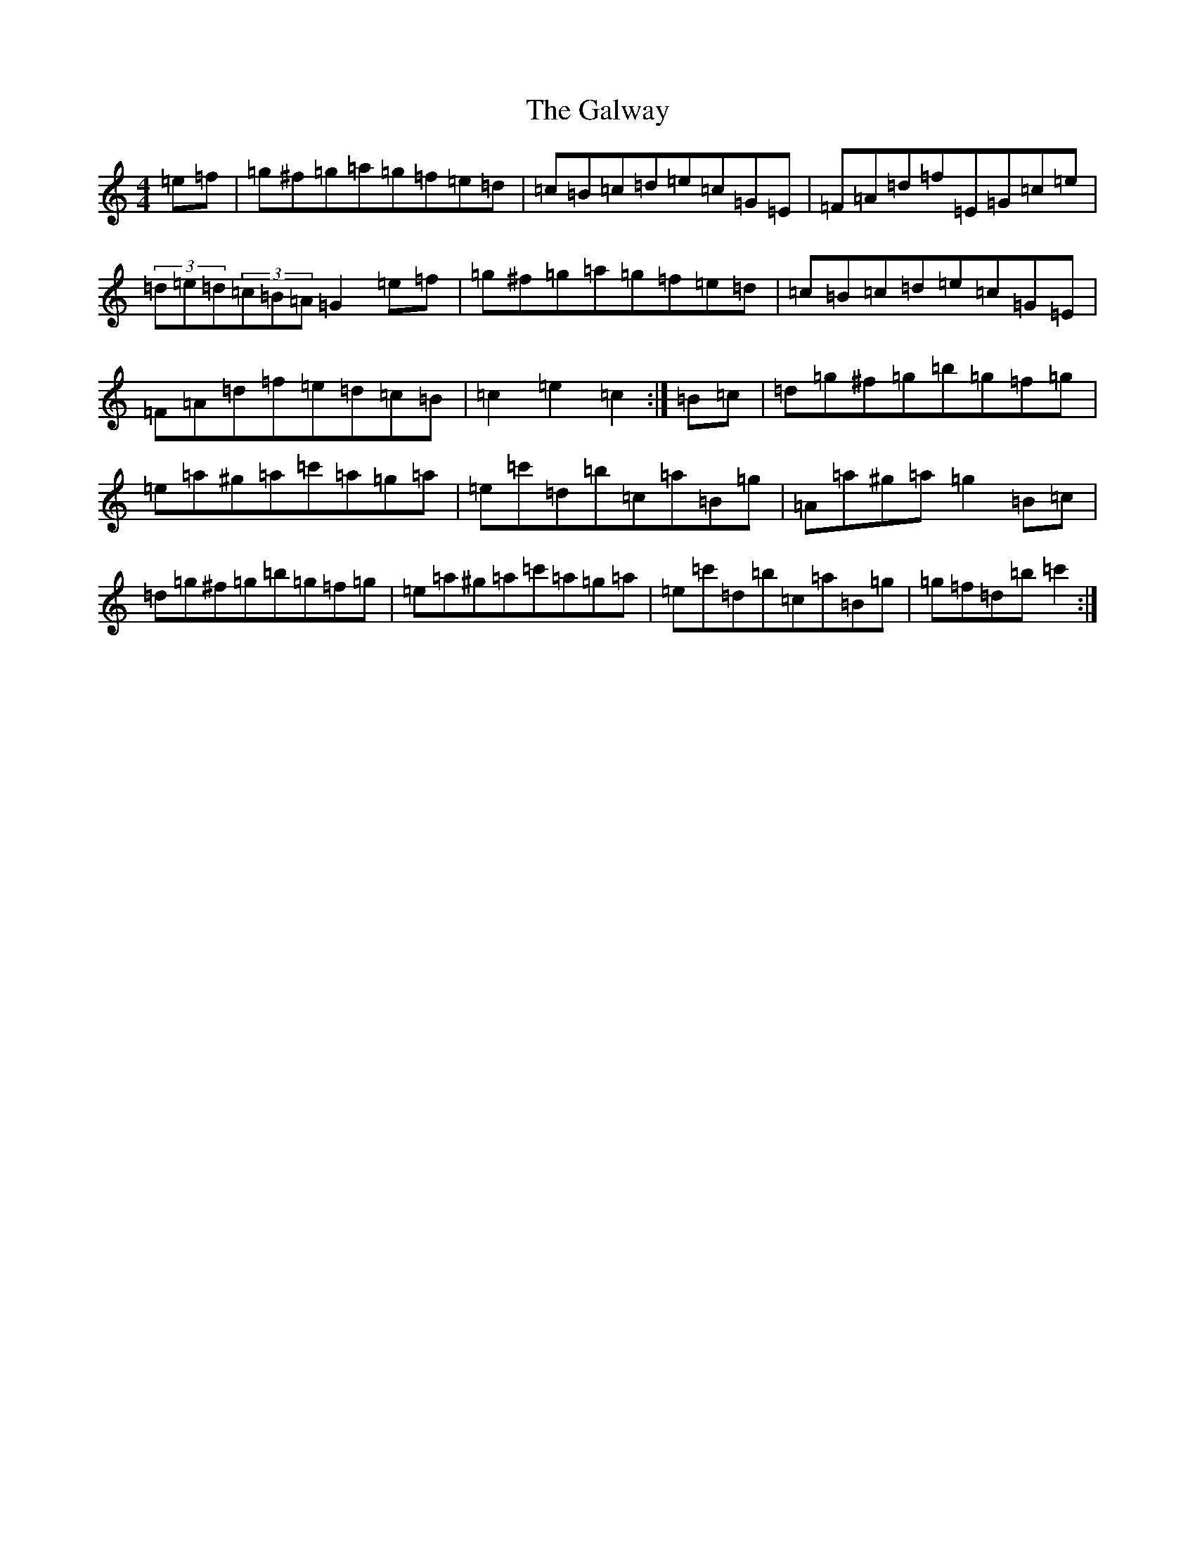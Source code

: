 X: 3477
T: Galway, The
S: https://thesession.org/tunes/38#setting34129
Z: D Major
R: hornpipe
M:4/4
L:1/8
K: C Major
=e=f|=g^f=g=a=g=f=e=d|=c=B=c=d=e=c=G=E|=F=A=d=f=E=G=c=e|(3=d=e=d(3=c=B=A=G2=e=f|=g^f=g=a=g=f=e=d|=c=B=c=d=e=c=G=E|=F=A=d=f=e=d=c=B|=c2=e2=c2:|=B=c|=d=g^f=g=b=g=f=g|=e=a^g=a=c'=a=g=a|=e=c'=d=b=c=a=B=g|=A=a^g=a=g2=B=c|=d=g^f=g=b=g=f=g|=e=a^g=a=c'=a=g=a|=e=c'=d=b=c=a=B=g|=g=f=d=b=c'2:|